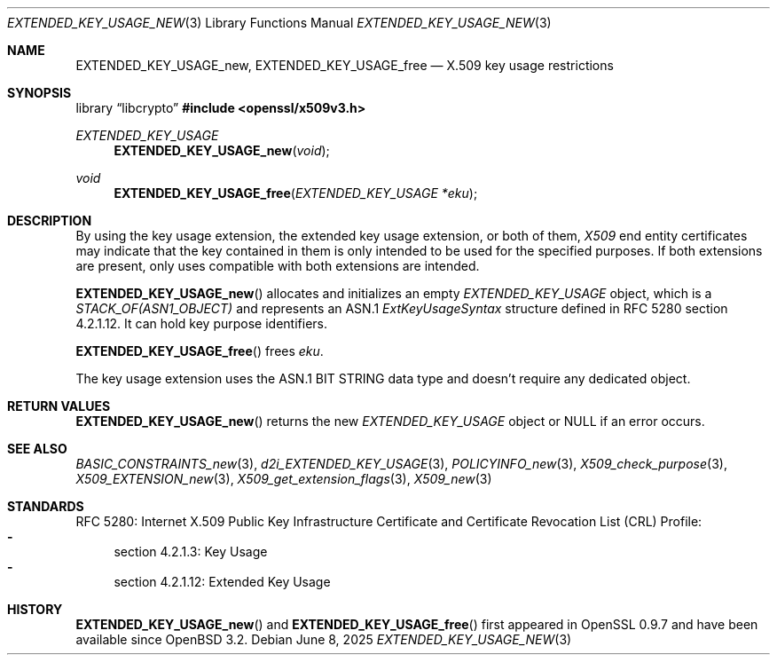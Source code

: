 .\" $OpenBSD: EXTENDED_KEY_USAGE_new.3,v 1.7 2025/06/08 22:40:30 schwarze Exp $
.\"
.\" Copyright (c) 2016 Ingo Schwarze <schwarze@openbsd.org>
.\"
.\" Permission to use, copy, modify, and distribute this software for any
.\" purpose with or without fee is hereby granted, provided that the above
.\" copyright notice and this permission notice appear in all copies.
.\"
.\" THE SOFTWARE IS PROVIDED "AS IS" AND THE AUTHOR DISCLAIMS ALL WARRANTIES
.\" WITH REGARD TO THIS SOFTWARE INCLUDING ALL IMPLIED WARRANTIES OF
.\" MERCHANTABILITY AND FITNESS. IN NO EVENT SHALL THE AUTHOR BE LIABLE FOR
.\" ANY SPECIAL, DIRECT, INDIRECT, OR CONSEQUENTIAL DAMAGES OR ANY DAMAGES
.\" WHATSOEVER RESULTING FROM LOSS OF USE, DATA OR PROFITS, WHETHER IN AN
.\" ACTION OF CONTRACT, NEGLIGENCE OR OTHER TORTIOUS ACTION, ARISING OUT OF
.\" OR IN CONNECTION WITH THE USE OR PERFORMANCE OF THIS SOFTWARE.
.\"
.Dd $Mdocdate: June 8 2025 $
.Dt EXTENDED_KEY_USAGE_NEW 3
.Os
.Sh NAME
.Nm EXTENDED_KEY_USAGE_new ,
.Nm EXTENDED_KEY_USAGE_free
.Nd X.509 key usage restrictions
.Sh SYNOPSIS
.Lb libcrypto
.In openssl/x509v3.h
.Ft EXTENDED_KEY_USAGE
.Fn EXTENDED_KEY_USAGE_new void
.Ft void
.Fn EXTENDED_KEY_USAGE_free "EXTENDED_KEY_USAGE *eku"
.Sh DESCRIPTION
By using the key usage extension, the extended key usage extension,
or both of them,
.Vt X509
end entity certificates may indicate that the key contained in them
is only intended to be used for the specified purposes.
If both extensions are present, only uses compatible with both
extensions are intended.
.Pp
.Fn EXTENDED_KEY_USAGE_new
allocates and initializes an empty
.Vt EXTENDED_KEY_USAGE
object, which is a
.Vt STACK_OF(ASN1_OBJECT)
and represents an ASN.1
.Vt ExtKeyUsageSyntax
structure defined in RFC 5280 section 4.2.1.12.
It can hold key purpose identifiers.
.Pp
.Fn EXTENDED_KEY_USAGE_free
frees
.Fa eku .
.Pp
The key usage extension uses the ASN.1 BIT STRING data type
and doesn't require any dedicated object.
.Sh RETURN VALUES
.Fn EXTENDED_KEY_USAGE_new
returns the new
.Vt EXTENDED_KEY_USAGE
object or
.Dv NULL
if an error occurs.
.Sh SEE ALSO
.Xr BASIC_CONSTRAINTS_new 3 ,
.Xr d2i_EXTENDED_KEY_USAGE 3 ,
.Xr POLICYINFO_new 3 ,
.Xr X509_check_purpose 3 ,
.Xr X509_EXTENSION_new 3 ,
.Xr X509_get_extension_flags 3 ,
.Xr X509_new 3
.Sh STANDARDS
RFC 5280: Internet X.509 Public Key Infrastructure Certificate and
Certificate Revocation List (CRL) Profile:
.Bl -dash -compact
.It
section 4.2.1.3: Key Usage
.It
section 4.2.1.12: Extended Key Usage
.El
.Sh HISTORY
.Fn EXTENDED_KEY_USAGE_new
and
.Fn EXTENDED_KEY_USAGE_free
first appeared in OpenSSL 0.9.7 and have been available since
.Ox 3.2 .
